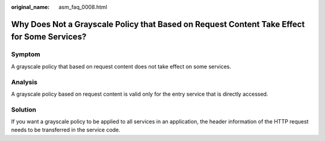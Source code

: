 :original_name: asm_faq_0008.html

.. _asm_faq_0008:

Why Does Not a Grayscale Policy that Based on Request Content Take Effect for Some Services?
============================================================================================

Symptom
-------

A grayscale policy that based on request content does not take effect on some services.

Analysis
--------

A grayscale policy based on request content is valid only for the entry service that is directly accessed.

Solution
--------

If you want a grayscale policy to be applied to all services in an application, the header information of the HTTP request needs to be transferred in the service code.
